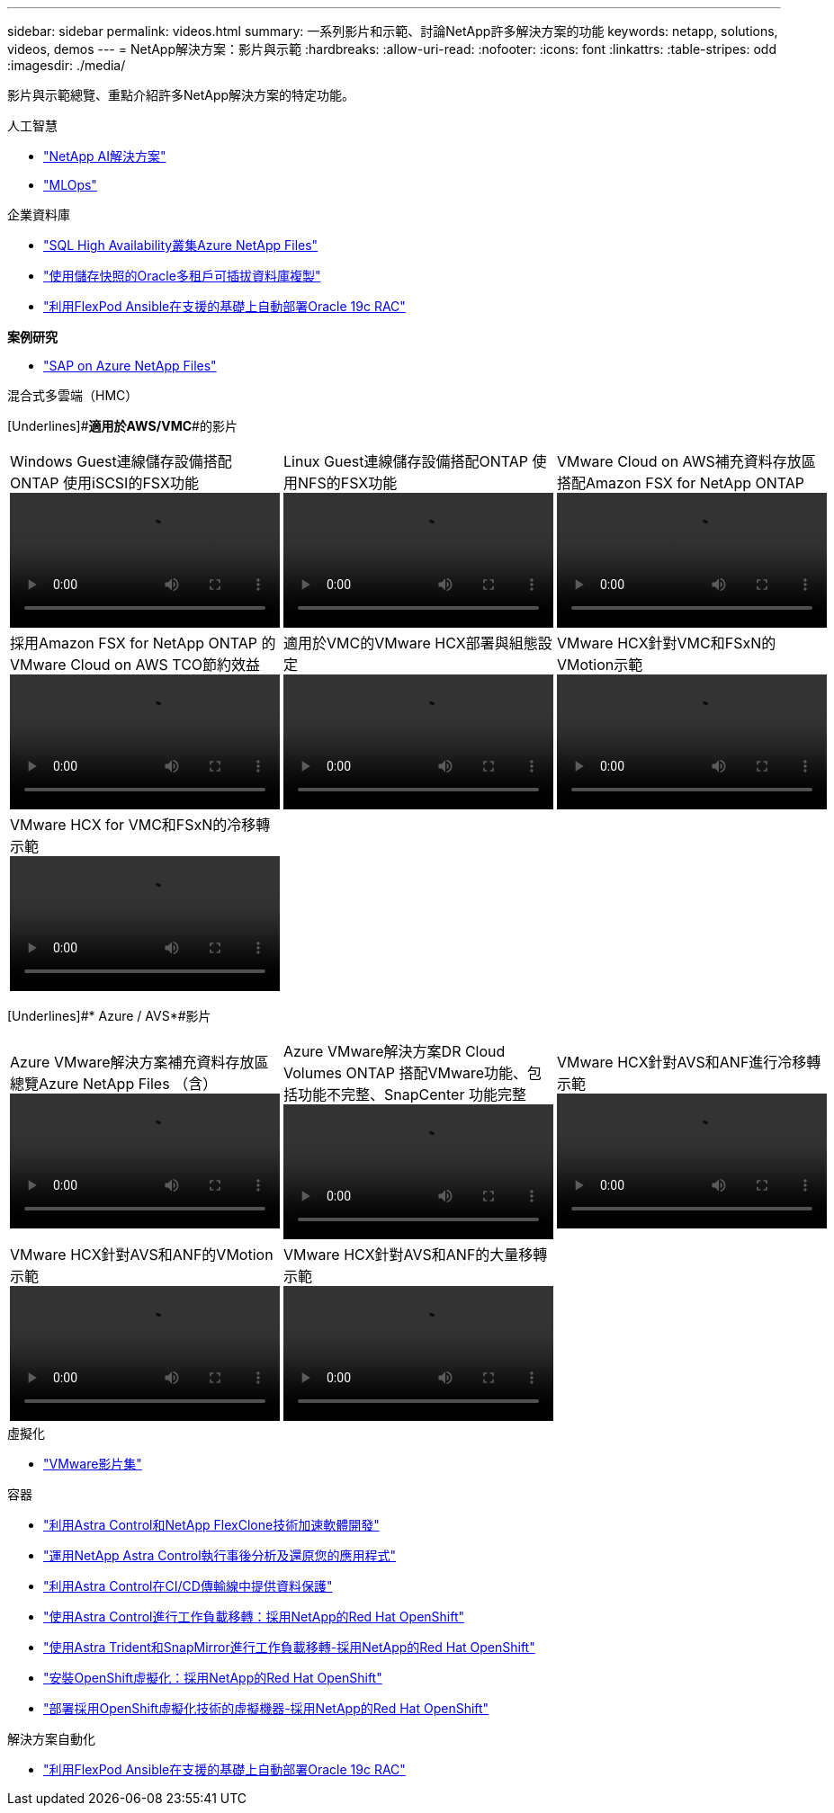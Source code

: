 ---
sidebar: sidebar 
permalink: videos.html 
summary: 一系列影片和示範、討論NetApp許多解決方案的功能 
keywords: netapp, solutions, videos, demos 
---
= NetApp解決方案：影片與示範
:hardbreaks:
:allow-uri-read: 
:nofooter: 
:icons: font
:linkattrs: 
:table-stripes: odd
:imagesdir: ./media/


[role="lead"]
影片與示範總覽、重點介紹許多NetApp解決方案的特定功能。

[role="tabbed-block"]
====
.人工智慧
--
* link:https://www.youtube.com/playlist?list=PLdXI3bZJEw7nSrRhuolRPYqvSlGLuTOAO["NetApp AI解決方案"]
* link:https://www.youtube.com/playlist?list=PLdXI3bZJEw7n1sWK-QGq4QMI1VBJS-ZZW["MLOps"]


--
.企業資料庫
--
* link:https://tv.netapp.com/detail/video/1670591628570468424/deploy-sql-server-always-on-failover-cluster-over-smb-with-azure-netapp-files["SQL High Availability叢集Azure NetApp Files"]
* link:https://www.youtube.com/watch?v=krzMWjrrMb0["使用儲存快照的Oracle多租戶可插拔資料庫複製"]
* link:https://www.youtube.com/watch?v=VcQMJIRzhoY["利用FlexPod Ansible在支援的基礎上自動部署Oracle 19c RAC"]


*案例研究*

* link:https://customers.netapp.com/en/sap-azure-netapp-files-case-study["SAP on Azure NetApp Files"]


--
.混合式多雲端（HMC）
--
[Underlines]#*適用於AWS/VMC*#的影片

[cols="5a, 5a, 5a"]
|===


 a| 
.Windows Guest連線儲存設備搭配ONTAP 使用iSCSI的FSX功能
video::vmc_windows_vm_iscsi.mp4[] a| 
.Linux Guest連線儲存設備搭配ONTAP 使用NFS的FSX功能
video::vmc_linux_vm_nfs.mp4[] a| 
.VMware Cloud on AWS補充資料存放區搭配Amazon FSX for NetApp ONTAP
video::FSxN-NFS-Datastore-on-VMC.mp4[]


 a| 
.採用Amazon FSX for NetApp ONTAP 的VMware Cloud on AWS TCO節約效益
video::FSxN-NFS-Datastore-on-VMC-TCO-calculator.mp4[] a| 
.適用於VMC的VMware HCX部署與組態設定
video::VMC_HCX_Setup.mp4[] a| 
.VMware HCX針對VMC和FSxN的VMotion示範
video::Migration_HCX_VMC_FSxN_VMotion.mp4[]


 a| 
.VMware HCX for VMC和FSxN的冷移轉示範
video::Migration_HCX_VMC_FSxN_cold_migration.mp4[] a| 
 a| 

|===
[Underlines]#* Azure / AVS*#影片

[cols="5a, 5a, 5a"]
|===


 a| 
.Azure VMware解決方案補充資料存放區總覽Azure NetApp Files （含）
video::ANF-NFS-datastore-on-AVS.mp4[] a| 
.Azure VMware解決方案DR Cloud Volumes ONTAP 搭配VMware功能、包括功能不完整、SnapCenter 功能完整
video::AVS-guest-connect-DR-use-case.mp4[] a| 
.VMware HCX針對AVS和ANF進行冷移轉示範
video::Migration_HCX_AVS_ANF_ColdMigration.mp4[]


 a| 
.VMware HCX針對AVS和ANF的VMotion示範
video::Migration_HCX_AVS_ANF_VMotion.mp4[] a| 
.VMware HCX針對AVS和ANF的大量移轉示範
video::Migration_HCX_AVS_ANF_Bulk.mp4[] a| 

|===
--
.虛擬化
--
* link:virtualization/vsphere_demos_videos.html["VMware影片集"]


--
.容器
--
* link:containers/rh-os-n_videos_astra_control_flexclone.html["利用Astra Control和NetApp FlexClone技術加速軟體開發"]
* link:containers/rh-os-n_videos_clone_for_postmortem_and_restore.html["運用NetApp Astra Control執行事後分析及還原您的應用程式"]
* link:containers/rh-os-n_videos_data_protection_in_ci_cd_pipeline.html["利用Astra Control在CI/CD傳輸線中提供資料保護"]
* link:containers/rh-os-n_videos_workload_migration_acc.html["使用Astra Control進行工作負載移轉：採用NetApp的Red Hat OpenShift"]
* link:containers/rh-os-n_videos_workload_migration_manual.html["使用Astra Trident和SnapMirror進行工作負載移轉-採用NetApp的Red Hat OpenShift"]
* link:containers/rh-os-n_videos_openshift_virt_install.html["安裝OpenShift虛擬化：採用NetApp的Red Hat OpenShift"]
* link:containers/rh-os-n_videos_openshift_virt_vm_deploy.html["部署採用OpenShift虛擬化技術的虛擬機器-採用NetApp的Red Hat OpenShift"]


--
.解決方案自動化
--
* link:https://www.youtube.com/watch?v=VcQMJIRzhoY["利用FlexPod Ansible在支援的基礎上自動部署Oracle 19c RAC"]


--
====